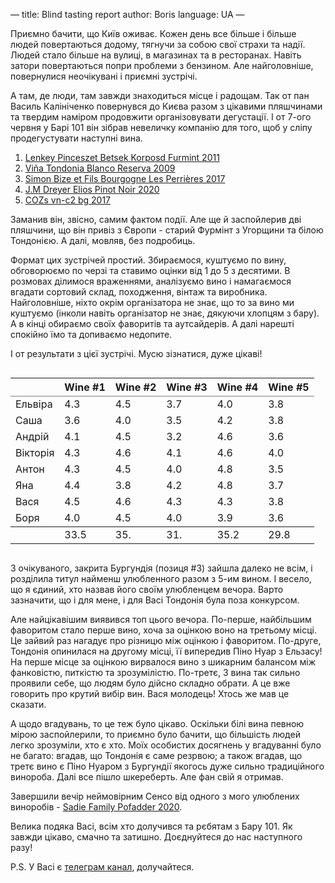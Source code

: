 ---
title: Blind tasting report
author: Boris
language: UA
---

#+BEGIN_EXPORT html
<img src="/images/2022-06-07-wines.jpeg" />
#+END_EXPORT

Приємно бачити, що Київ оживає. Кожен день все більше і більше людей повертаються додому, тягнучи за собою свої страхи та надії. Людей стало більше на вулиці, в магазинах та в ресторанах. Навіть затори повертаються попри проблеми з бензином. Але найголовніше, повернулися неочікувані і приємні зустрічі.

А там, де люди, там завжди знаходиться місце і радощам. Так от пан Василь Калініченко повернувся до Києва разом з цікавими пляшчинами та твердим наміром продовжити організовувати дегустації. І от 7-ого червня у Барі 101 він зібрав невеличку компанію для того, щоб у сліпу продегустувати наступні вина.

1. [[https://barberry.io/wines/4a169cba-26aa-4d74-a03a-07a7bea905db.html][Lenkey Pinceszet Betsek Korposd Furmint 2011]]
2. [[https://barberry.io/wines/56317de6-f3c6-43f9-8efc-6537b23750c5.html][Viña Tondonia Blanco Reserva 2009]]
3. [[https://barberry.io/wines/9e880b48-e667-429f-a5d8-222f6190cb3a.html][Simon Bize et Fils Bourgogne Les Perrières 2017]]
4. [[https://barberry.io/wines/f1137f23-9d0b-4e02-a8dc-aeef990ea592.html][J.M Dreyer Elios Pinot Noir 2020]]
5. [[https://barberry.io/wines/224602d5-c307-4bfc-b84a-bfeede982fc0.html][COZs vn-c2 bg 2017]]

Заманив він, звісно, самим фактом події. Але ще й заспойлерив дві пляшчини, що він привіз з Європи - старий Фурмінт з Угорщини та білою Тондонією. А далі, мовляв, без подробиць.

Формат цих зустрічей простий. Збираємося, куштуємо по вину, обговорюємо по черзі та ставимо оцінки від 1 до 5 з десятими. В розмовах ділимося враженнями, аналізуємо вино і намагаємося вгадати сортовий склад, походження, вінтаж та виробника. Найголовніше, ніхто окрім організатора не знає, що то за вино ми куштуємо (інколи навіть організатор не знає, дякуючи хлопцям з бару). А в кінці обираємо своїх фаворитів та аутсайдерів. А далі нарешті спокійно їмо та допиваємо недопите.

І от результати з цієї зустрічі. Мусю зізнатися, дуже цікаві!

#+begin_export html
<div style="overflow: auto">
<table cellspacing="0" cellpadding="6" rules="groups">
<thead>
<tr>
<th scope="col" class="org-left">&#xa0;</th>
<th scope="col" class="org-right">Wine #1</th>
<th scope="col" class="org-right">Wine #2</th>
<th scope="col" class="org-right">Wine #3</th>
<th scope="col" class="org-right">Wine #4</th>
<th scope="col" class="org-right">Wine #5</th>
</tr>
</thead>
<tbody>
<tr>
<td class="org-left">Ельвіра</td>
<td class="org-right favourite">4.3</td>
<td class="org-right">4.5</td>
<td class="org-right outcast">3.7</td>
<td class="org-right">4.0</td>
<td class="org-right">3.8</td>
</tr>

<tr>
<td class="org-left">Саша</td>
<td class="org-right">3.6</td>
<td class="org-right">4.0</td>
<td class="org-right outcast">3.5</td>
<td class="org-right favourite">4.2</td>
<td class="org-right">3.8</td>
</tr>

<tr>
<td class="org-left">Андрій</td>
<td class="org-right">4.1</td>
<td class="org-right favourite">4.5</td>
<td class="org-right outcast">3.2</td>
<td class="org-right">4.6</td>
<td class="org-right">3.6</td>
</tr>

<tr>
<td class="org-left">Вікторія</td>
<td class="org-right">4.3</td>
<td class="org-right favourite">4.6</td>
<td class="org-right outcast">4.1</td>
<td class="org-right">4.6</td>
<td class="org-right">4.0</td>
</tr>

<tr>
<td class="org-left">Антон</td>
<td class="org-right favourite">4.3</td>
<td class="org-right">4.5</td>
<td class="org-right">4.0</td>
<td class="org-right">4.8</td>
<td class="org-right outcast">3.5</td>
</tr>

<tr>
<td class="org-left">Яна</td>
<td class="org-right">4.4</td>
<td class="org-right">3.8</td>
<td class="org-right">4.2</td>
<td class="org-right favourite">4.8</td>
<td class="org-right outcast">3.7</td>
</tr>

<tr>
<td class="org-left">Вася</td>
<td class="org-right favourite">4.5</td>
<td class="org-right">4.6</td>
<td class="org-right">4.3</td>
<td class="org-right">4.3</td>
<td class="org-right outcast">3.8</td>
</tr>

<tr>
<td class="org-left">Боря</td>
<td class="org-right">4.0</td>
<td class="org-right">4.5</td>
<td class="org-right favourite">4.0</td>
<td class="org-right">3.9</td>
<td class="org-right outcast">3.6</td>
</tr>
</tbody>
<tbody>
<tr>
<td class="org-left">&#xa0;</td>
<td class="org-right">33.5</td>
<td class="org-right">35.</td>
<td class="org-right">31.</td>
<td class="org-right favourite">35.2</td>
<td class="org-right outcast">29.8</td>
</tr>
</tbody>
</table>
</div>
#+end_export

З очікуваного, закрита Бургундія (позиця #3) зайшла далеко не всім, і розділила титул найменш улюбленного разом з 5-им вином. І весело, що я єдиний, хто назвав його своїм улюбленцем вечора. Варто зазначити, що і для мене, і для Васі Тондонія була поза конкурсом.

Але найцікавішим виявився топ цього вечора. По-перше, найбільшим фаворитом стало перше вино, хоча за оцінкою воно на третьому місці. Це зайвий раз нагадує про різницю між оцінкою і фаворитом. По-друге, Тондонія опинилася на другому місці, її випередив Піно Нуар з Ельзасу! На перше місце за оцінкою вирвалося вино з шикарним балансом між фанковістю, питкістю та зрозумілістю. По-третє, 3 вина так сильно проявили себе, що людям було дійсно складно обрати. А це вже говорить про крутий вибір вин. Вася молодець! Хтось же мав це сказати.

А щодо вгадувань, то це теж було цікаво. Оскільки білі вина певною мірою заспойлерили, то приємно було бачити, що більшість людей легко зрозуміли, хто є хто. Моїх особистих досягнень у вгадуванні було не багато: вгадав, що Тондонія є саме резрвою; а також вгадав, що третє вино є Піно Нуаром з Бургундії якогось дуже сильно традиційного винороба. Далі все пішло шкереберть. Але фан свій я отримав.

Завершили вечір неймовірним Сенсо від одного з мого улюблених виноробів - [[https://barberry.io/wines/42dc355d-a934-4cb0-9592-cf1d474bec57.html][Sadie Family Pofadder 2020]].

Велика подяка Васі, всім хто долучився та рєбятам з Бару 101. Як завжди цікаво, смачно та затишно. Доєднуйтеся до нас наступного разу!

P.S. У Васі є [[https://t.me/BasylSomm0][телеграм канал]], долучайтеся.
